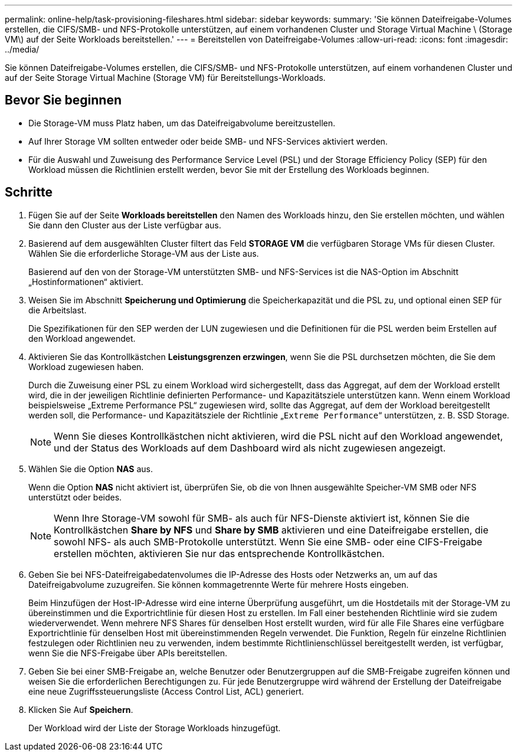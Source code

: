 ---
permalink: online-help/task-provisioning-fileshares.html 
sidebar: sidebar 
keywords:  
summary: 'Sie können Dateifreigabe-Volumes erstellen, die CIFS/SMB- und NFS-Protokolle unterstützen, auf einem vorhandenen Cluster und Storage Virtual Machine \ (Storage VM\) auf der Seite Workloads bereitstellen.' 
---
= Bereitstellen von Dateifreigabe-Volumes
:allow-uri-read: 
:icons: font
:imagesdir: ../media/


[role="lead"]
Sie können Dateifreigabe-Volumes erstellen, die CIFS/SMB- und NFS-Protokolle unterstützen, auf einem vorhandenen Cluster und auf der Seite Storage Virtual Machine (Storage VM) für Bereitstellungs-Workloads.



== Bevor Sie beginnen

* Die Storage-VM muss Platz haben, um das Dateifreigabvolume bereitzustellen.
* Auf Ihrer Storage VM sollten entweder oder beide SMB- und NFS-Services aktiviert werden.
* Für die Auswahl und Zuweisung des Performance Service Level (PSL) und der Storage Efficiency Policy (SEP) für den Workload müssen die Richtlinien erstellt werden, bevor Sie mit der Erstellung des Workloads beginnen.




== Schritte

. Fügen Sie auf der Seite *Workloads bereitstellen* den Namen des Workloads hinzu, den Sie erstellen möchten, und wählen Sie dann den Cluster aus der Liste verfügbar aus.
. Basierend auf dem ausgewählten Cluster filtert das Feld *STORAGE VM* die verfügbaren Storage VMs für diesen Cluster. Wählen Sie die erforderliche Storage-VM aus der Liste aus.
+
Basierend auf den von der Storage-VM unterstützten SMB- und NFS-Services ist die NAS-Option im Abschnitt „Hostinformationen“ aktiviert.

. Weisen Sie im Abschnitt *Speicherung und Optimierung* die Speicherkapazität und die PSL zu, und optional einen SEP für die Arbeitslast.
+
Die Spezifikationen für den SEP werden der LUN zugewiesen und die Definitionen für die PSL werden beim Erstellen auf den Workload angewendet.

. Aktivieren Sie das Kontrollkästchen *Leistungsgrenzen erzwingen*, wenn Sie die PSL durchsetzen möchten, die Sie dem Workload zugewiesen haben.
+
Durch die Zuweisung einer PSL zu einem Workload wird sichergestellt, dass das Aggregat, auf dem der Workload erstellt wird, die in der jeweiligen Richtlinie definierten Performance- und Kapazitätsziele unterstützen kann. Wenn einem Workload beispielsweise „Extreme Performance PSL“ zugewiesen wird, sollte das Aggregat, auf dem der Workload bereitgestellt werden soll, die Performance- und Kapazitätsziele der Richtlinie „`Extreme Performance`“ unterstützen, z. B. SSD Storage.

+
[NOTE]
====
Wenn Sie dieses Kontrollkästchen nicht aktivieren, wird die PSL nicht auf den Workload angewendet, und der Status des Workloads auf dem Dashboard wird als nicht zugewiesen angezeigt.

====
. Wählen Sie die Option *NAS* aus.
+
Wenn die Option *NAS* nicht aktiviert ist, überprüfen Sie, ob die von Ihnen ausgewählte Speicher-VM SMB oder NFS unterstützt oder beides.

+
[NOTE]
====
Wenn Ihre Storage-VM sowohl für SMB- als auch für NFS-Dienste aktiviert ist, können Sie die Kontrollkästchen *Share by NFS* und *Share by SMB* aktivieren und eine Dateifreigabe erstellen, die sowohl NFS- als auch SMB-Protokolle unterstützt. Wenn Sie eine SMB- oder eine CIFS-Freigabe erstellen möchten, aktivieren Sie nur das entsprechende Kontrollkästchen.

====
. Geben Sie bei NFS-Dateifreigabedatenvolumes die IP-Adresse des Hosts oder Netzwerks an, um auf das Dateifreigabvolume zuzugreifen. Sie können kommagetrennte Werte für mehrere Hosts eingeben.
+
Beim Hinzufügen der Host-IP-Adresse wird eine interne Überprüfung ausgeführt, um die Hostdetails mit der Storage-VM zu übereinstimmen und die Exportrichtlinie für diesen Host zu erstellen. Im Fall einer bestehenden Richtlinie wird sie zudem wiederverwendet. Wenn mehrere NFS Shares für denselben Host erstellt wurden, wird für alle File Shares eine verfügbare Exportrichtlinie für denselben Host mit übereinstimmenden Regeln verwendet. Die Funktion, Regeln für einzelne Richtlinien festzulegen oder Richtlinien neu zu verwenden, indem bestimmte Richtlinienschlüssel bereitgestellt werden, ist verfügbar, wenn Sie die NFS-Freigabe über APIs bereitstellen.

. Geben Sie bei einer SMB-Freigabe an, welche Benutzer oder Benutzergruppen auf die SMB-Freigabe zugreifen können und weisen Sie die erforderlichen Berechtigungen zu. Für jede Benutzergruppe wird während der Erstellung der Dateifreigabe eine neue Zugriffssteuerungsliste (Access Control List, ACL) generiert.
. Klicken Sie Auf *Speichern*.
+
Der Workload wird der Liste der Storage Workloads hinzugefügt.


